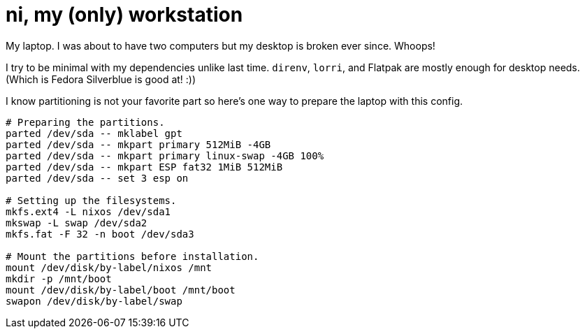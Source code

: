 = ni, my (only) workstation
:toc:

My laptop.
I was about to have two computers but my desktop is broken ever since.
Whoops!

I try to be minimal with my dependencies unlike last time.
`direnv`, `lorri`, and Flatpak are mostly enough for desktop needs.
(Which is Fedora Silverblue is good at! :))

I know partitioning is not your favorite part so here's one way to prepare the laptop with this config.

[source, shell]
----
# Preparing the partitions.
parted /dev/sda -- mklabel gpt
parted /dev/sda -- mkpart primary 512MiB -4GB
parted /dev/sda -- mkpart primary linux-swap -4GB 100%
parted /dev/sda -- mkpart ESP fat32 1MiB 512MiB
parted /dev/sda -- set 3 esp on

# Setting up the filesystems.
mkfs.ext4 -L nixos /dev/sda1
mkswap -L swap /dev/sda2
mkfs.fat -F 32 -n boot /dev/sda3

# Mount the partitions before installation.
mount /dev/disk/by-label/nixos /mnt
mkdir -p /mnt/boot
mount /dev/disk/by-label/boot /mnt/boot
swapon /dev/disk/by-label/swap
----

